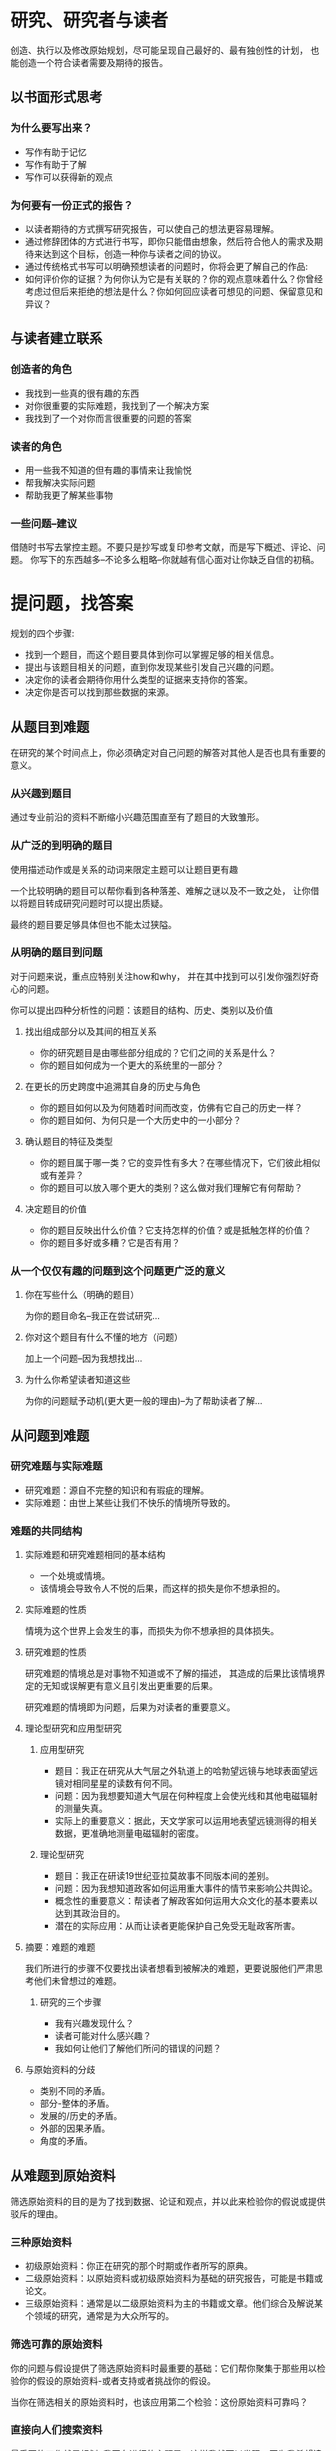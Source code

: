 * 研究、研究者与读者
创造、执行以及修改原始规划，尽可能呈现自己最好的、最有独创性的计划，
也能创造一个符合读者需要及期待的报告。
** 以书面形式思考
*** 为什么要写出来？
+ 写作有助于记忆
+ 写作有助于了解
+ 写作可以获得新的观点

*** 为何要有一份正式的报告？
+ 以读者期待的方式撰写研究报告，可以使自己的想法更容易理解。
+ 通过修辞团体的方式进行书写，即你只能借由想象，然后符合他人的需求及期待来达到这个目标，创造一种你与读者之间的协议。
+ 通过传统格式书写可以明确预想读者的问题时，你将会更了解自己的作品:
+ 如何评价你的证据？为何你认为它是有关联的？你的观点意味着什么？你曾经考虑过但后来拒绝的想法是什么？你如何回应读者可想见的问题、保留意见和异议？

** 与读者建立联系
*** 创造者的角色
+ 我找到一些真的很有趣的东西
+ 对你很重要的实际难题，我找到了一个解决方案
+ 我找到了一个对你而言很重要的问题的答案

*** 读者的角色
+ 用一些我不知道的但有趣的事情来让我愉悦
+ 帮我解决实际问题
+ 帮助我更了解某些事物

*** 一些问题--建议
借随时书写去掌控主题。不要只是抄写或复印参考文献，而是写下概述、评论、问题。
你写下的东西越多--不论多么粗略--你就越有信心面对让你缺乏自信的初稿。

* 提问题，找答案
规划的四个步骤:
+ 找到一个题目，而这个题目要具体到你可以掌握足够的相关信息。
+ 提出与该题目相关的问题，直到你发现某些引发自己兴趣的问题。
+ 决定你的读者会期待你用什么类型的证据来支持你的答案。
+ 决定你是否可以找到那些数据的来源。

** 从题目到难题
在研究的某个时间点上，你必须确定对自己问题的解答对其他人是否也具有重要的意义。

*** 从兴趣到题目
通过专业前沿的资料不断缩小兴趣范围直至有了题目的大致雏形。

*** 从广泛的到明确的题目
使用描述动作或是关系的动词来限定主题可以让题目更有趣

一个比较明确的题目可以帮你看到各种落差、难解之谜以及不一致之处，
让你借以将题目转成研究问题时可以提出质疑。

最终的题目要足够具体但也不能太过狭隘。

*** 从明确的题目到问题
对于问题来说，重点应特别关注how和why，
并在其中找到可以引发你强烈好奇心的问题。

你可以提出四种分析性的问题：该题目的结构、历史、类别以及价值

**** 找出组成部分以及其间的相互关系
+ 你的研究题目是由哪些部分组成的？它们之间的关系是什么？
+ 你的题目如何成为一个更大的系统里的一部分？

**** 在更长的历史跨度中追溯其自身的历史与角色
+ 你的题目如何以及为何随着时间而改变，仿佛有它自己的历史一样？
+ 你的题目如何、为何只是一个大历史中的一小部分？

**** 确认题目的特征及类型 
+ 你的题目属于哪一类？它的变异性有多大？在哪些情况下，它们彼此相似或有差异？ 
+ 你的题目可以放入哪个更大的类别？这么做对我们理解它有何帮助？

**** 决定题目的价值
+ 你的题目反映出什么价值？它支持怎样的价值？或是抵触怎样的价值？
+ 你的题目多好或多糟？它是否有用？

*** 从一个仅仅有趣的问题到这个问题更广泛的意义
**** 你在写些什么（明确的题目）
为你的题目命名--我正在尝试研究...

**** 你对这个题目有什么不懂的地方（问题）
加上一个问题--因为我想找出...

**** 为什么你希望读者知道这些
为你的问题赋予动机(更大更一般的理由)--为了帮助读者了解...

** 从问题到难题
*** 研究难题与实际难题
+ 研究难题：源自不完整的知识和有瑕疵的理解。
+ 实际难题：由世上某些让我们不快乐的情境所导致的。

*** 难题的共同结构
**** 实际难题和研究难题相同的基本结构 
+ 一个处境或情境。
+ 该情境会导致令人不悦的后果，而这样的损失是你不想承担的。

**** 实际难题的性质
情境为这个世界上会发生的事，而损失为你不想承担的具体损失。

**** 研究难题的性质
研究难题的情境总是对事物不知道或不了解的描述，
其造成的后果比该情境界定的无知或误解更有意义且引发出更重要的后果。

研究难题的情境即为问题，后果为对读者的重要意义。

**** 理论型研究和应用型研究
****** 应用型研究
+ 题目：我正在研究从大气层之外轨道上的哈勃望远镜与地球表面望远镜对相同星星的读数有何不同。
+ 问题：因为我想要知道大气层在何种程度上会使光线和其他电磁辐射的测量失真。
+ 实际上的重要意义：据此，天文学家可以运用地表望远镜测得的相关数据，更准确地测量电磁辐射的密度。
  
****** 理论型研究
+ 题目：我正在研读19世纪亚拉莫故事不同版本间的差别。
+ 问题：因为我想知道政客如何运用重大事件的情节来影响公共舆论。
+ 概念性的重要意义：帮读者了解政客如何运用大众文化的基本要素以达到其政治目的。
+ 潜在的实际应用：从而让读者更能保护自己免受无耻政客所害。
  
**** 摘要：难题的难题
我们所进行的步骤不仅要找出读者想看到被解决的难题，更要说服他们严肃思考他们未曾想过的难题。

****** 研究的三个步骤
+ 我有兴趣发现什么？
+ 读者可能对什么感兴趣？
+ 我如何让他们了解他们所问的错误的问题？
  
**** 与原始资料的分歧
+ 类别不同的矛盾。
+ 部分-整体的矛盾。
+ 发展的/历史的矛盾。
+ 外部的因果矛盾。
+ 角度的矛盾。

** 从难题到原始资料
筛选原始资料的目的是为了找到数据、论证和观点，并以此来检验你的假说或提供驳斥的理由。

*** 三种原始资料
+ 初级原始资料：你正在研究的那个时期或作者所写的原典。
+ 二级原始资料：以原始资料或初级原始资料为基础的研究报告，可能是书籍或论文。
+ 三级原始资料：通常是以二级原始资料为主的书籍或文章。他们综合及解说某个领域的研究，通常是为大众所写的。
  
*** 筛选可靠的原始资料
你的问题与假设提供了筛选原始资料时最重要的基础：它们帮你聚集于那些用以检验你的假设的原始资料-或者支持或者挑战你的假设。

当你在筛选相关的原始资料时，也该应用第二个检验：这份原始资料可靠吗？

*** 直接向人们搜索资料
最重要的工作就是规划:
我正在进行的主题是，这样我就可以发现，因为我希望读者可以了解。而我希望从你身上知道的是。

*** 参考文献的线索
**** 第一回合
+ 序言（协助的人）。
+ 浏览引用的文章及索引。

**** 第二回合
如果清单很短，就全部阅读；如果清单很长而你必须将其缩短，就从第一回合中最常被提及的那些原始资料开始。
将注意力集中在与你的难题最相关的作品上，也不要忽略与你的主题相关却未被提及的作品。

*** 你所找到的数据
在此阶段的研究中，最重要的事就是在脑海中谨记你的研究问题。
你必须筛选可靠的原始资料，而这些原始资料必须是相关的：它们看起来是否像是有助于回答你的问题？或甚至厘清问题？
如果拥有充裕的时间，浏览那些跟你的研究主题“有关”的数据，你肯定会发现其中某些资料对你是有帮助的。
技巧就是敞开胸襟来阅读，在时间允许的范围内尽可能地什么都看，但也记得除去那些与你的问题及其可能答案没有关系的原始资料。

** 使用原始资料
你不仅得记录自己的想法、回应与分析，还要记录原始资料的细节，而记录的方式必须准确，事后才能根据记录重新找到它们。

*** 原始资料的三种用途
**** 阅读以找到难题
寻找那些让你困惑、似乎不正确或过于简化的观点，寻找其他人忽略或没有继续追查的数据。你甚至可以借用他们的提问方式。

这属于快速、发掘式的阅读，一定要对那些引发你的兴趣、刺激你思考的东西保持敏感。
边读边写，但只记录自己粗略笼统的反应及想法。
假如你遇到认为可能重要的资料，那么只需要记下出处，不用详细记录内容。

**** 阅读以提出论证
与在寻找一个问题时的快速阅读相反，阅读一个论证或证据必须更为仔细小心。
你必须放慢阅读速度，在完整的语境中掌握论证的整个意义。
误解与错误引用的常见原因就是零碎的阅读，更恰当的说法就是“搜文摘句”。

**** 阅读以寻找证据
当找到证据时，尽可能地将其完整而正确地记录下来，并详述该原始资料。
这不仅是为了取得读者的信任，也是帮助读者找到你所使用的原始资料，让他们自己能够检验该数据。

分辨出自己领域中充分的和具有代表性的证据。

*** 广泛而批判地阅读
+ 阅读时务求广博，但首先要完全了解。放慢速度，重复阅读那些让你感到迷惑不解的段落。
+ 千万不要将信息不足的意见与有所凭据而思虑周全的讨论混为一谈。
+ 要为了准确性而去确认每个重要的原始资料。

*** 保留你的发现
**** 记录完整的参考文献数据
+ 作者
+ 标题
+ 编辑者
+ 版本
+ 卷期
+ 发行地
+ 发行者
+ 发行日期
+ 文章或章节的页数
+ 网址(url)
+ 取用日期
+ 网页管理员
+ 数据库

**** 写下完整的注释
最重要的是：清楚而不含糊地区别四类引用的参考文献：直接引用的？你所改写的？你所摘录的？以及你自己的想法。

无论怎么做注释，要确定的是：将重新回到批判性阅读时所需的所有信息记录下来，并让读者确切知道如何去找到相同的信息。

**** 厘清著作权的归属
不但得将自己的想法与原始资料的想法区别开来，还需要清楚而一直地区分概述(summary)、改写(paragraph)与直接引用(direct quote)。

**** 厘清前后文的语境
***** 当引述或概述时，对于前后文的语境要特别小心。
自己所了解的原文前后文的语境之中，撰写概述并写下引文。当使用观点或论证时，寻找作者采取的推论思路并将其记下。

读者想看到你如何从论证中得到你的结论，不论这些结论是你自己的想法还是来自你的原始资料。
因此当你做注释时，不仅要记录结论，也得记录支撑该结论的论证。

***** 当记录原始资料的观点时，注意该观点在原文中的修辞重要程度。
它是主要论点吗？或是次要的支持性观点？一个条件限制或认可？还是不属于主要论证的陈述性建议？

***** 确认作者提出观点时所表达的范围与信心。
***** 不要将作者对另一作者的观点的概述，误认为是这名作者的观点。
***** 当你处理某个赞同主要观点的原始资料时，要判断这个原始资料是否也赞成它解释与支持这个主要观点的方式。
***** 确认异议的原因。

*** 快速阅读
**** 熟悉该原始资料的布局
如果原始资料是书籍：
+ 阅读序言中每一段落最前面的几个句子。
+ 浏览目录找出序言、前言与章节等等。
+ 浏览索引，找出提及页数最多的那些主题。
+ 浏览参考文献，记下最常引用的那些主题。
+ 翻阅各章，看它们是否用标题把每章细分成几个小节，以及章节末尾有无总结。

如果原始资料是文章：
+ 阅读摘要
+ 翻阅各页，看是否有小节标题
+ 浏览参考文献

**** 找出“难题/问题”与解决方案/主要观点“的所在 
如果原始资料是书籍：
阅读导言、总结，以及最前面与最后一章。

如果原始资料是文章：
阅读导言并特别留意最后两段，还有结论。

**** 辨认次要观点
如果原始资料是书籍：
+ 阅读每一章的最前面与最后面的几个段落。
+ 将全部章节视为一篇文章来阅读。

如果原始资料是文章：
+ 找出它的小节。
+ 阅读每一节里的最前面与最末尾的段落。

**** 浏览关键主题 
从浏览关键概念开始。如果你在参考文献的注释里加上这些概念，你可以运用它们来连接值得更仔细阅读的原始资料。
如果这些步骤指向某个似乎相关的原始资料，回过头并仔细阅读，因为你对它的重要元素已经有了概念，这个过程将会更容易。
* 准备、撰写以及修改草稿
何时开始着手打草稿：
+ 已经理解读者是怎样的一群人，为什么他们会在乎你的难题；你也知道自己所欲扮演的角色为何。
+ 能以一两句话概述你想解决的问题，以及这个问题的答案与现有知识或理解的差距。
+ 能概述对自己观点的支持：包括主要的理由与证据。
+ 对读者可能提出的问题种类、替代方案以及反对意见有初步的想法，并能加以回应。
+ 能理解必须陈述的以及可能需要加以支持的主要论据。

撰写大纲：
+ 主题式大纲：包括名词或名词词组，而不是完整的句子。
+ 论点式大纲：一系列的论点，越早写出这样的大纲来检验论证越好。
** 规划与撰写草稿 
*** 规划：避免四个陷阱
应该选择能够支撑你的分析，支持你的观点的最佳方式。
+ 不要围绕作业来组织研究报告
+ 不要只是概述原始资料
+ 不要围绕数据的主题来组织报告
+ 不要围绕研究中的情节来组织报告
*** 撰写草稿的计划
什么范畴最能反映你的推论结构，就用它们来组织你的论证。

**** 决定在何处陈述主要论点
+ 在导言的结尾处或接近结尾处：告诉读者你现在掌握对这篇报告的阅读。你知道我提出的难题及解决方案的概要。你可以决定如何继续读下去，甚至决定是否继续阅读。
+ 在结论的开头或接近开头处：诸位读者，你将跟随我阅读整个报告，思考每个我所安排的项目。到了结尾，我会揭示我的结论。
**** 规划一个暂时性导言 
较佳的方式是提供简短的语境，然后简要陈述你的问题以及重要的理由，接着是问题的答案。

如果你决定早点宣示主要论点，就在导言的结尾处加以陈述。
**** 组织报告的主体 
***** 描述必要的背景、定义及条件 
根据所属领域的性质，尽可能更详细地把你的难题讲清楚、定义术语、回顾过去研究、建立重要的论据、为计划设定限制，以及将难题置于更广阔的历史或社会语境中等等。

但背景介绍力求简短，呈现让读者足以理解的特殊术语、你的研究动机，以及与主题相关事实的基本背景就够了。
***** 以最佳的顺序呈现理由与证据 
设想的顺序是理由在先而证据在后。并且时刻思考读者在理解接下来的内容之前，必须先知道什么？
***** 确定承认与回应的位置 
试着去承认并回应你认为读者会提出的最重要问题与反对意见。
***** 确定证据的位置 
一般而言，在提出观点与支持的理由之前，先陈述你的论据。

假如你认为需要论据，一边清楚的使主要观点与最重要的理由联系起来，就在报告中尽早提出来；
假如你认为读者可能会质疑，就提出一项论证来加以支持。

*** 千万要避免的陷阱：抄袭

**** 避免直接的文字抄袭 
+ 在文字前后打上引号，或是将引文作缩排处理
+ 精确地眷录数据出处的文字（如果你想改变部分语句，需使用中括号和删节号以注明变动之处）
+ 引述原始资料
**** 间接的文字抄袭
 只有以自己的理解重新过滤原始资料的文字之后，才加以改写。

*** 下一个步骤 
像读者一样阅读自己的文章，然后不断地迭代式修改。

*** 如何引述与改写 

**** 如何引述与改写 

***** 改写 
 在自然科学及某些人文科学领域中，研究者很少直接引述原始资料；
 相反，他们会加以改写并注明其出处。只有在原始资料很重要而作者又想特意强调时，他们才会让原始出处成为他们自己的语句中的一部分。
***** 引述
在某些人文学科及某些社会科学领域中，有时候研究者会改写原文，而更多时候是加以引述。
+ 以冒号或介绍句来导入引文。
+ 巧妙地将引文纳入自己的语句，并确定两者的语法不相冲突。
+ 引文如果超过三行，就使用“齐头式的引文”。

**** 何时该引用引文或改写
以下的情况，使用直接引文：
+ 当你将他人的研究成果当成初始资料使用时；
+ 当你需要他人的权威时；
+ 当你的原始资料的特定文字因为以下情况而有其重要性时：
  + 这些文字对其他研究这而言很重要。
  + 你想强调原始资料是怎么说的。
  + 原始资料的语句叙述生动或有其重要意义。
  + 你对原始资料质疑，而且想要公允地陈述其实际说法。

以下情况为改写原始资料:
+ 当你比较感兴趣的是发现数据，而不是原始资料如何呈现它们时；
+ 当你可以把同样的事情说得更清楚时。 

** 修改研究论文的组织架构与论证 
新的想法先被创造，然后再根据读者的需求、信念和立场而被形塑出来。

*** 像读者那样思考 
从整个组织架构开始，再看局部的组织结构，接着是句子的清晰度，最后才是拼写和标点符号的核对。

***  分析与修改整体组织架构

**** 具体指出外在架构及主要论点 
导言和结论分别都得需要句子来陈述作者的主要观点、主要论点、对难题提出的解决方案，以及研究问题提出的解答。
**** 具体指出主要章节及其论点 
确认整篇文章的主要章节；接着区分这些章节中的导言与论点句。

当你标明白自己的论点之后，制作出一份你可以快速看完的大纲。然后问问自己：如果我试着将这些句子组合成一个段落，它会有意义吗？
**** 诊断主题的连续性 
在整篇文章的导言中，指出关键的主题概念，找出这些概念在整篇文章里的位置，然后在每个章节重复于此类似的事。

确定文章的主要论点和次要论点，在概念上而不是形式上，是否“串联在一起”。
你必须寻找贯穿于导言、正文乃至结论中，能够精确表达你关键概念的词汇。
**** 再做整体诊断 
当你完成上述步骤后，再次阅读论点句，将其视为总结整篇文章的单独段落。

*** 修改论证

**** 具体指出你的论证 
回到你的主要及次要论点的大纲，先核对文章的组织架构是否反映其论证的组织架构。
**** 评价论证的质量 
+ 你的证据是否可信，且清楚地联系到你的观点？
+ 你对自己的论证是否给予适当的条件限定
+ 你的报告是否看起来比较不像论敌之间的争辩，而像是亲切但有自己想法的学者之间的对谈？
+ 最困难的问题：还有什么论据是你没有清楚呈现的？
 
*** 标题与摘要 

**** 标题 
标题只有在帮助读者明确地了解接下来的正文内容将会是些什么的情况下才发挥作用。

两行式标题会具有较大的余地来具体指出文章中的关键术语。第一行以冒号结尾，以引出更具体的第二行。
**** 摘要 
摘要应该比导言短，但仍需要具有导言的三个要点：
+ 陈述研究难题
+ 宣告关键的主题
+ 以陈述中的主要论点或以预告整篇文章论点的起点式论点来结尾

摘要的三种形式：
+ 语境+难题+主要论点
+ 语境+难题+展开式论点：这个模式只陈述一般性质而不指出具体结果外，与前一个模式相同。
+ 总结：总结陈述了语境与难题，但在报告研究的结果出来之前，它也概述了文章的其余部分，强调支持结果的证据，或是用来获得该结果的程序与方法。
